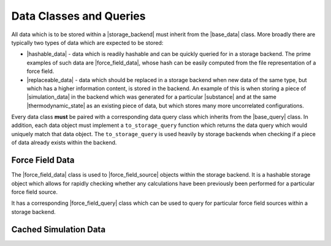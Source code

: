 .. |storage_backend|        replace:: :py:class:`~propertyestimator.storage.StorageBackend`

.. |base_data|              replace:: :py:class:`~propertyestimator.storage.data.BaseStoredData`
.. |base_query|             replace:: :py:class:`~propertyestimator.storage.query.BaseDataQuery`
.. |hashable_data|          replace:: :py:class:`~propertyestimator.storage.data.HashableStoredData`
.. |replaceable_data|       replace:: :py:class:`~propertyestimator.storage.data.ReplaceableData`

.. |force_field_data|       replace:: :py:class:`~propertyestimator.storage.data.ForceFieldData`
.. |force_field_query|      replace:: :py:class:`~propertyestimator.storage.query.ForceFieldQuery`

.. |simulation_data|        replace:: :py:class:`~propertyestimator.storage.data.StoredSimulationData`

.. |substance|              replace:: :py:class:`~propertyestimator.substances.Substance`
.. |thermodynamic_state|    replace:: :py:class:`~propertyestimator.thermodynamics.ThermodynamicState`
.. |force_field_source|     replace:: :py:class:`~propertyestimator.forcefield.ForceFieldSource`

Data Classes and Queries
========================

All data which is to be stored within a |storage_backend| must inherit from the |base_data| class. More broadly
there are typically two types of data which are expected to be stored:

* |hashable_data| - data which is readily hashable and can be quickly queried for in a storage backend.
  The prime examples of such data are |force_field_data|, whose hash can be easily computed from the file
  representation of a force field.

* |replaceable_data| - data which should be replaced in a storage backend when new data of the same type, but which
  has a higher information content, is stored in the backend. An example of this is when storing a piece
  of |simulation_data| in the backend which was generated for a particular |substance| and at the same
  |thermodynamic_state| as an existing piece of data, but which stores many more uncorrelated configurations.

Every data class **must** be paired with a corresponding data query class which inherits from the |base_query|
class. In addition, each data object must implement a ``to_storage_query`` function which returns the data query
which would uniquely match that data object. The ``to_storage_query`` is used heavily by storage backends when checking
if a piece of data already exists within the backend.

Force Field Data
----------------

The |force_field_data| class is used to |force_field_source| objects within the storage backend. It is a hashable
storage object which allows for rapidly checking whether any calculations have been previously been performed for
a particular force field source.

It has a corresponding |force_field_query| class which can be used to query for particular force field sources within
a storage backend.

Cached Simulation Data
----------------------

